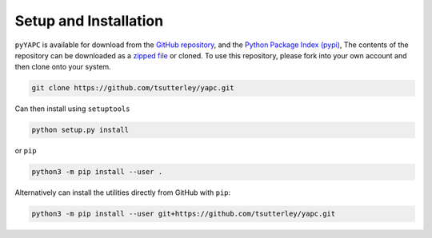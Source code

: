 ======================
Setup and Installation
======================

``pyYAPC`` is available for download from the `GitHub repository <https://github.com/tsutterley/yapc>`_,
and the `Python Package Index (pypi) <https://pypi.org/project/pyYAPC/>`_,
The contents of the repository can be downloaded as a
`zipped file <https://github.com/tsutterley/yapc/archive/main.zip>`_  or cloned.
To use this repository, please fork into your own account and then clone onto your system.

.. code-block:: bash

    git clone https://github.com/tsutterley/yapc.git

Can then install using ``setuptools``

.. code-block:: bash

    python setup.py install

or ``pip``

.. code-block:: bash

    python3 -m pip install --user .

Alternatively can install the utilities directly from GitHub with ``pip``:

.. code-block:: bash

    python3 -m pip install --user git+https://github.com/tsutterley/yapc.git
